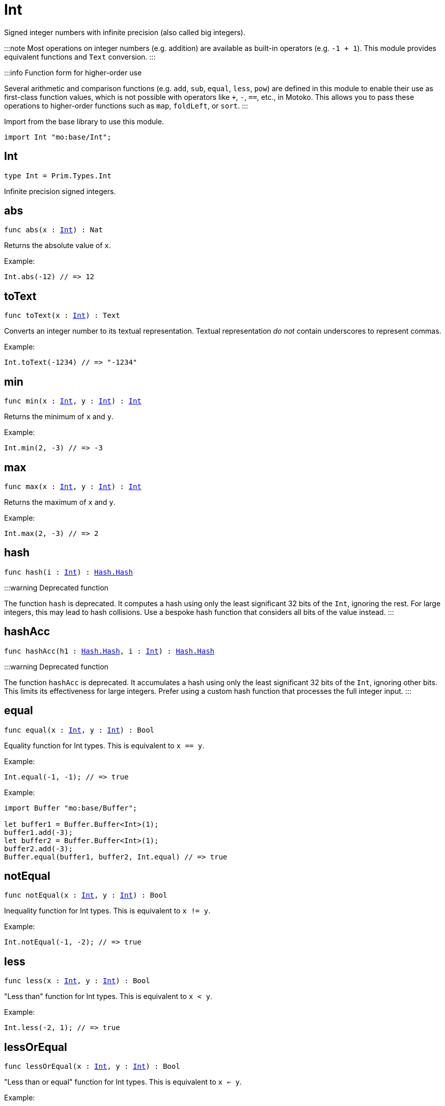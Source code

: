 [[module.Int]]
= Int

Signed integer numbers with infinite precision (also called big integers).

:::note
Most operations on integer numbers (e.g. addition) are available as built-in operators (e.g. `-1 + 1`).
This module provides equivalent functions and `Text` conversion.
:::

:::info Function form for higher-order use

Several arithmetic and comparison functions (e.g. `add`, `sub`, `equal`, `less`, `pow`) are defined in this module to enable their use as first-class function values, which is not possible with operators like `+`, `-`, `==`, etc., in Motoko. This allows you to pass these operations to higher-order functions such as `map`, `foldLeft`, or `sort`.
:::

Import from the base library to use this module.

```motoko name=import
import Int "mo:base/Int";
```


[[type.Int]]
== Int

[source.no-repl,motoko,subs=+macros]
----
type Int = Prim.Types.Int
----

Infinite precision signed integers.

[[abs]]
== abs

[source.no-repl,motoko,subs=+macros]
----
func abs(x : xref:#type.Int[Int]) : Nat
----

Returns the absolute value of `x`.

Example:
```motoko include=import
Int.abs(-12) // => 12
```

[[toText]]
== toText

[source.no-repl,motoko,subs=+macros]
----
func toText(x : xref:#type.Int[Int]) : Text
----

Converts an integer number to its textual representation. Textual
representation _do not_ contain underscores to represent commas.

Example:
```motoko include=import
Int.toText(-1234) // => "-1234"
```

[[min]]
== min

[source.no-repl,motoko,subs=+macros]
----
func min(x : xref:#type.Int[Int], y : xref:#type.Int[Int]) : xref:#type.Int[Int]
----

Returns the minimum of `x` and `y`.

Example:
```motoko include=import
Int.min(2, -3) // => -3
```

[[max]]
== max

[source.no-repl,motoko,subs=+macros]
----
func max(x : xref:#type.Int[Int], y : xref:#type.Int[Int]) : xref:#type.Int[Int]
----

Returns the maximum of `x` and `y`.

Example:
```motoko include=import
Int.max(2, -3) // => 2
```

[[hash]]
== hash

[source.no-repl,motoko,subs=+macros]
----
func hash(i : xref:#type.Int[Int]) : xref:Hash.adoc#type.Hash[Hash.Hash]
----

:::warning Deprecated function

The function `hash` is deprecated. It computes a hash using only the least significant 32 bits of the `Int`, ignoring the rest.
For large integers, this may lead to hash collisions. Use a bespoke hash function that considers all bits of the value instead.
:::

[[hashAcc]]
== hashAcc

[source.no-repl,motoko,subs=+macros]
----
func hashAcc(h1 : xref:Hash.adoc#type.Hash[Hash.Hash], i : xref:#type.Int[Int]) : xref:Hash.adoc#type.Hash[Hash.Hash]
----

:::warning Deprecated function

The function `hashAcc` is deprecated. It accumulates a hash using only the least significant 32 bits of the `Int`, ignoring other bits.
This limits its effectiveness for large integers. Prefer using a custom hash function that processes the full integer input.
:::

[[equal]]
== equal

[source.no-repl,motoko,subs=+macros]
----
func equal(x : xref:#type.Int[Int], y : xref:#type.Int[Int]) : Bool
----

Equality function for Int types.
This is equivalent to `x == y`.

Example:
```motoko include=import
Int.equal(-1, -1); // => true
```


Example:
```motoko include=import
import Buffer "mo:base/Buffer";

let buffer1 = Buffer.Buffer<Int>(1);
buffer1.add(-3);
let buffer2 = Buffer.Buffer<Int>(1);
buffer2.add(-3);
Buffer.equal(buffer1, buffer2, Int.equal) // => true
```

[[notEqual]]
== notEqual

[source.no-repl,motoko,subs=+macros]
----
func notEqual(x : xref:#type.Int[Int], y : xref:#type.Int[Int]) : Bool
----

Inequality function for Int types.
This is equivalent to `x != y`.

Example:
```motoko include=import
Int.notEqual(-1, -2); // => true
```


[[less]]
== less

[source.no-repl,motoko,subs=+macros]
----
func less(x : xref:#type.Int[Int], y : xref:#type.Int[Int]) : Bool
----

"Less than" function for Int types.
This is equivalent to `x < y`.

Example:
```motoko include=import
Int.less(-2, 1); // => true
```


[[lessOrEqual]]
== lessOrEqual

[source.no-repl,motoko,subs=+macros]
----
func lessOrEqual(x : xref:#type.Int[Int], y : xref:#type.Int[Int]) : Bool
----

"Less than or equal" function for Int types.
This is equivalent to `x <= y`.

Example:
```motoko include=import
Int.lessOrEqual(-2, 1); // => true
```


[[greater]]
== greater

[source.no-repl,motoko,subs=+macros]
----
func greater(x : xref:#type.Int[Int], y : xref:#type.Int[Int]) : Bool
----

"Greater than" function for Int types.
This is equivalent to `x > y`.

Example:
```motoko include=import
Int.greater(1, -2); // => true
```


[[greaterOrEqual]]
== greaterOrEqual

[source.no-repl,motoko,subs=+macros]
----
func greaterOrEqual(x : xref:#type.Int[Int], y : xref:#type.Int[Int]) : Bool
----

"Greater than or equal" function for Int types.
This is equivalent to `x >= y`.

Example:
```motoko include=import
Int.greaterOrEqual(1, -2); // => true
```


[[compare]]
== compare

[source.no-repl,motoko,subs=+macros]
----
func compare(x : xref:#type.Int[Int], y : xref:#type.Int[Int]) : {#less; #equal; #greater}
----

General-purpose comparison function for `Int`. Returns the `Order` (
either `#less`, `#equal`, or `#greater`) of comparing `x` with `y`.

Example:
```motoko include=import
Int.compare(-3, 2) // => #less
```

This function can be used as value for a high order function, such as a sort function.

Example:
```motoko include=import
import Array "mo:base/Array";
Array.sort([1, -2, -3], Int.compare) // => [-3, -2, 1]
```

[[neg]]
== neg

[source.no-repl,motoko,subs=+macros]
----
func neg(x : xref:#type.Int[Int]) : xref:#type.Int[Int]
----

Returns the negation of `x`, `-x` .

Example:
```motoko include=import
Int.neg(123) // => -123
```


[[add]]
== add

[source.no-repl,motoko,subs=+macros]
----
func add(x : xref:#type.Int[Int], y : xref:#type.Int[Int]) : xref:#type.Int[Int]
----

Returns the sum of `x` and `y`, `x + y`.

No overflow since `Int` has infinite precision.

Example:
```motoko include=import
Int.add(1, -2); // => -1
```


Example:
```motoko include=import
import Array "mo:base/Array";
Array.foldLeft([1, -2, -3], 0, Int.add) // => -4
```

[[sub]]
== sub

[source.no-repl,motoko,subs=+macros]
----
func sub(x : xref:#type.Int[Int], y : xref:#type.Int[Int]) : xref:#type.Int[Int]
----

Returns the difference of `x` and `y`, `x - y`.

No overflow since `Int` has infinite precision.

Example:
```motoko include=import
Int.sub(1, 2); // => -1
```


Example:
```motoko include=import
import Array "mo:base/Array";
Array.foldLeft([1, -2, -3], 0, Int.sub) // => 4
```

[[mul]]
== mul

[source.no-repl,motoko,subs=+macros]
----
func mul(x : xref:#type.Int[Int], y : xref:#type.Int[Int]) : xref:#type.Int[Int]
----

Returns the product of `x` and `y`, `x * y`.

No overflow since `Int` has infinite precision.

Example:
```motoko include=import
Int.mul(-2, 3); // => -6
```


Example:
```motoko include=import
import Array "mo:base/Array";
Array.foldLeft([1, -2, -3], 1, Int.mul) // => 6
```

[[div]]
== div

[source.no-repl,motoko,subs=+macros]
----
func div(x : xref:#type.Int[Int], y : xref:#type.Int[Int]) : xref:#type.Int[Int]
----

Returns the signed integer division of `x` by `y`,  `x / y`.
Rounds the quotient towards zero, which is the same as truncating the decimal places of the quotient.

Traps when `y` is zero.

Example:
```motoko include=import
Int.div(6, -2); // => -3
```


[[rem]]
== rem

[source.no-repl,motoko,subs=+macros]
----
func rem(x : xref:#type.Int[Int], y : xref:#type.Int[Int]) : xref:#type.Int[Int]
----

Returns the remainder of the signed integer division of `x` by `y`, `x % y`,
which is defined as `x - x / y * y`.

Traps when `y` is zero.

Example:
```motoko include=import
Int.rem(6, -4); // => 2
```


[[pow]]
== pow

[source.no-repl,motoko,subs=+macros]
----
func pow(x : xref:#type.Int[Int], y : xref:#type.Int[Int]) : xref:#type.Int[Int]
----

Returns `x` to the power of `y`, `x ** y`.

Traps when `y` is negative or `y > 2 ** 32 - 1`.
No overflow since `Int` has infinite precision.

Example:
```motoko include=import
Int.pow(-2, 3); // => -8
```


